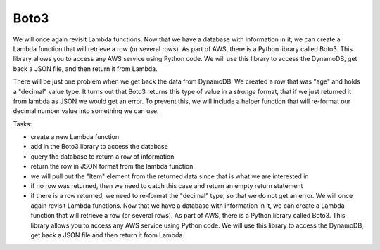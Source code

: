.. _step05:

*****
Boto3
*****

.. image:: ./images/AWSServerlessWebApplication-Boto3.jpg
  :width: 720 px
  :alt: AWS Serverless Web App
  :align: center

We will once again revisit Lambda functions. Now that we have a database with information in it, we can create a Lambda function that will retrieve a row (or several rows). As part of AWS, there is a Python library called Boto3. This library allows you to access any AWS service using Python code. We will use this library to access the DynamoDB, get back a JSON file, and then return it from Lambda.

There will be just one problem when we get back the data from DynamoDB. We created a row that was "age" and holds a "decimal" value type. It turns out that Boto3 returns this type of value in a *strange* format, that if we just returned it from lambda as JSON we would get an error. To prevent this, we will include a helper function that will re-format our decimal number value into something we can use.

Tasks:

- create a new Lambda function
- add in the Boto3 library to access the database
- query the database to return a row of information
- return the row in JSON format from the lambda function
- we will pull out the "Item" element from the returned data since that is what we are interested in
- if no row was returned, then we need to catch this case and return an empty return statement
- if there is a row returned, we need to re-format the "decimal" type, so that we do not get an error. We will once again revisit Lambda functions. Now that we have a database with information in it, we can create a Lambda function that will retrieve a row (or several rows). As part of AWS, there is a Python library called Boto3. This library allows you to access any AWS service using Python code. We will use this library to access the DynamoDB, get back a JSON file and then return it from Lambda.

.. code-block:: shell
    :caption: test case for Lambda function

	{
  	  "email_address": "jane.smith@gmail.com"
	}

.. code-block:: python
	:linenos:
	:caption: get_user_info.py Lambda function

	#!/usr/bin/env python3

	# Created by: Mr. Coxall
	# Created on: Jan 2020
	# This function returns a row from our chocolate_user DynamoDB

	import json
	import boto3
	import decimal


	def replace_decimals(obj):
		# Helper class to Decimals in an arbitrary object
		#   from: https://github.com/boto/boto3/issues/369
	    
	    if isinstance(obj, list):
	        for i in range(len(obj)):
	            obj[i] = replace_decimals(obj[i])
	        return obj
	    elif isinstance(obj, dict):
	        for k, v in obj.items():
	            obj[k] = replace_decimals(v)
	        return obj
	    elif isinstance(obj, set):
	        return set(replace_decimals(i) for i in obj)
	    elif isinstance(obj, decimal.Decimal):
	        if obj % 1 == 0:
	            return int(obj)
	        else:
	            return float(obj)
	    else:
	        return obj


	def lambda_handler(event, context):
	    # get a row from our chocolates_user table
	    
	    dynamodb = boto3.resource('dynamodb')
	    table = dynamodb.Table('chocolate_users')
	    response = table.get_item(
	        Key = {
	            'email':event['email_address']
	        }
	    )
	    
	    try:
	        results = response["Item"]
	        results = replace_decimals(results)
	    except:
	        results = {}
	    
	    return {
	        'statusCode': 200,
	        'body': json.dumps(results)
	    }


.. raw:: html

  <div style="text-align: center; margin-bottom: 2em;">
	<iframe width="560" height="315" src="https://www.youtube.com/embed/CHS5vOpMDUg" frameborder="0" allow="accelerometer; autoplay; encrypted-media; gyroscope; picture-in-picture" allowfullscreen>
	</iframe>
  </div>

.. seealso:: Boto3 documentation for `DynamDB <https://boto3.amazonaws.com/v1/documentation/api/latest/reference/services/dynamodb.html>`_

.. seealso:: `DynamDB Python examples <https://docs.aws.amazon.com/amazondynamodb/latest/developerguide/GettingStarted.Python.html>`_
